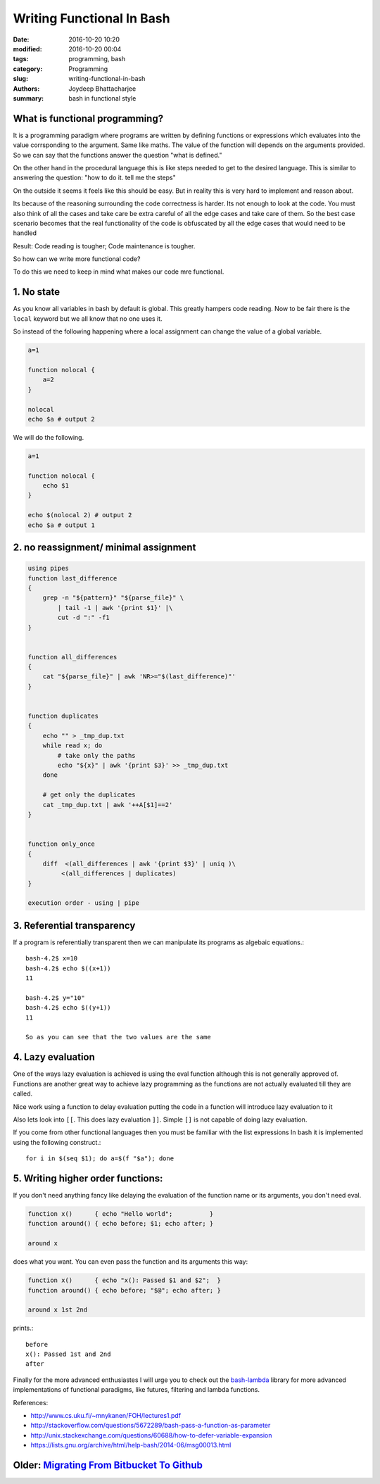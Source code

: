 Writing Functional In Bash
#######################################################

:date: 2016-10-20 10:20
:modified: 2016-10-20 00:04
:tags: programming, bash
:category: Programming
:slug: writing-functional-in-bash
:authors: Joydeep Bhattacharjee
:summary: bash in functional style


What is functional programming?
-------------------------------------------------------

It is a programming paradigm where programs are written by defining functions or expressions which evaluates into the value corrsponding
to the argument. Same like maths. The value of the function will depends on the arguments provided.
So we can say that the functions answer the question "what is defined."

On the other hand in the procedural language this is like steps needed to get to the desired language. This is similar to answering
the question: "how to do it. tell me the steps"

On the outside it seems it feels like this should be easy. But in reality this is very hard to implement and reason about.

Its because of the reasoning surrounding the code correctness is harder. Its not enough to look at the code. You must also think of all the cases and take care be extra careful of all the edge cases and take care of them. So the best case scenario becomes that the real functionality of the code is obfuscated by all the edge cases that would need to be handled

Result: Code reading is tougher; Code maintenance is tougher.

So how can we write more functional code? 

To do this we need to keep in mind what makes our code mre functional.

1. No state
------------------------------------------------------

As you know all variables in bash by default is global. This greatly hampers code reading. Now to be fair there is the ``local`` keyword but we all know that no one uses it.

So instead of the following happening where a local assignment can change the value of a global variable.

.. code-block:: bash

    a=1
    
    function nolocal {
        a=2
    }

    nolocal
    echo $a # output 2

We will do the following.

.. code-block:: bash

    a=1
    
    function nolocal {
        echo $1
    }

    echo $(nolocal 2) # output 2
    echo $a # output 1

2. no reassignment/ minimal assignment
--------------------------------------------------------

.. code-block:: bash

    using pipes
    function last_difference
    {
        grep -n "${pattern}" "${parse_file}" \
            | tail -1 | awk '{print $1}' |\
            cut -d ":" -f1
    }


    function all_differences
    {
        cat "${parse_file}" | awk 'NR>="$(last_difference)"'
    }


    function duplicates
    {
        echo "" > _tmp_dup.txt
        while read x; do
            # take only the paths
            echo "${x}" | awk '{print $3}' >> _tmp_dup.txt
        done

        # get only the duplicates
        cat _tmp_dup.txt | awk '++A[$1]==2'
    }


    function only_once
    {
        diff  <(all_differences | awk '{print $3}' | uniq )\
             <(all_differences | duplicates)
    }

    execution order - using | pipe
    
3. Referential transparency
-------------------------------------------------------------

If a program is referentially transparent then we can manipulate its programs as algebaic equations.::

    bash-4.2$ x=10
    bash-4.2$ echo $((x+1))
    11

    bash-4.2$ y="10"
    bash-4.2$ echo $((y+1))
    11

    So as you can see that the two values are the same


4. Lazy evaluation
-------------------------------------------------------------

One of the ways lazy evaluation is achieved is using the eval function although this is not generally approved of. Functions are another great way to achieve lazy programming as the functions are not actually evaluated till they are called.

Nice work using a function to delay evaluation putting the code in a function will introduce lazy evaluation to it

Also lets look into ``[[``. This does lazy evaluation ``]]``. Simple ``[]`` is not capable of doing lazy evaluation.

If you come from other functional languages then you must be familiar with the list expressions In bash it is implemented using the following construct.::

    for i in $(seq $1); do a=$(f "$a"); done

5. Writing higher order functions:
-------------------------------------------------------------

If you don't need anything fancy like delaying the evaluation of the function name or its arguments, you don't need eval.

.. code-block:: bash

    function x()      { echo "Hello world";          }
    function around() { echo before; $1; echo after; }

    around x


does what you want. You can even pass the function and its arguments this way:

.. code-block:: bash

    function x()      { echo "x(): Passed $1 and $2";  }
    function around() { echo before; "$@"; echo after; }

    around x 1st 2nd


prints.::

    before
    x(): Passed 1st and 2nd
    after

Finally for the more advanced enthusiastes I will urge you to check out the `bash-lambda`_ library for more advanced implementations of functional paradigms, like futures, filtering and lambda functions.

References:

- http://www.cs.uku.fi/~mnykanen/FOH/lectures1.pdf
- http://stackoverflow.com/questions/5672289/bash-pass-a-function-as-parameter
- http://unix.stackexchange.com/questions/60688/how-to-defer-variable-expansion
- https://lists.gnu.org/archive/html/help-bash/2014-06/msg00013.html

Older: `Migrating From Bitbucket To Github`_
---------------------------------------------------------------------------

.. _bash-lambda: https://github.com/spencertipping/bash-lambda
.. _Migrating From Bitbucket To Github: http://joydeepbhatt.com/migrating-from-bitbucket-to-github.html
